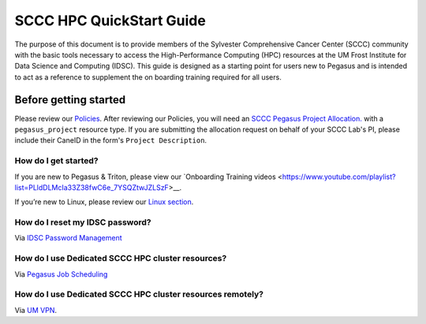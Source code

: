 SCCC HPC QuickStart Guide
=========================

The purpose of this document is to provide members of the Sylvester Comprehensive Cancer Center (SCCC) community with the basic tools necessary to access the High-Performance Computing (HPC) resources at the UM Frost Institute for Data Science and Computing (IDSC). This guide is designed as a starting point for users new to Pegasus and is intended to act as a reference to supplement the on boarding training required for all users.

Before getting started
----------------------

Please review our `Policies <https://acs-docs.readthedocs.io/policies/policies.html>`__. After reviewing our Policies, you will need an `SCCC Pegasus Project Allocation. <https://redcap.miami.edu/surveys/?s=F8MK9NMW9N>`__ with a ``pegasus_project`` resource type.  If you are submitting the allocation request on behalf of your SCCC Lab's PI, please include their CaneID in the form's ``Project Description``. 

How do I get started?
~~~~~~~~~~~~~~~~~~~~~

If you are new to Pegasus & Triton, please view our `Onboarding Training videos <https://www.youtube.com/playlist?list=PLldDLMcIa33Z38fwC6e_7YSQZtwJZLSzF>__.

If you’re new to Linux, please review our `Linux section <https://acs-docs.readthedocs.io/linux>`__.

How do I reset my IDSC password?
~~~~~~~~~~~~~~~~~~~~~~~~~~~~~~~~

Via `IDSC Password Management <https://idsc.miami.edu/ccs-account>`__

How do I use Dedicated SCCC HPC cluster resources? 
~~~~~~~~~~~~~~~~~~~~~~~~~~~~~~~~~~~~~~~~~~~~~~~~~~

Via `Pegasus Job Scheduling <https://acs-docs.readthedocs.io/pegasus/jobs/README.html>`__

How do I use Dedicated SCCC HPC cluster resources remotely?
~~~~~~~~~~~~~~~~~~~~~~~~~~~~~~~~~~~~~~~~~~~~~~~~~~~~~~~~~~~

Via `UM VPN <https://www.it.miami.edu/a-z-listing/virtual-private-network/index.html>`__.
